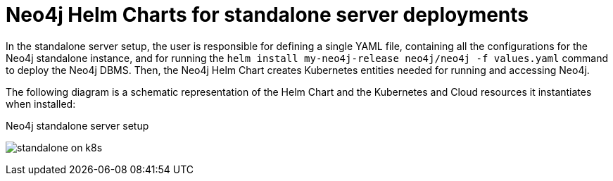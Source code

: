 :description: Neo4j Helm Charts for standalone server deployments.
[[si-server-setup]]
= Neo4j Helm Charts for standalone server deployments

In the standalone server setup, the user is responsible for defining a single YAML file, containing all the configurations for the Neo4j standalone instance, and for running the `helm install my-neo4j-release neo4j/neo4j -f values.yaml` command to deploy the Neo4j DBMS.
Then, the Neo4j Helm Chart creates Kubernetes entities needed for running and accessing Neo4j.

The following diagram is a schematic representation of the Helm Chart and the Kubernetes and Cloud resources it instantiates when installed:

.Neo4j standalone server setup
image:standalone-on-k8s.png[]

